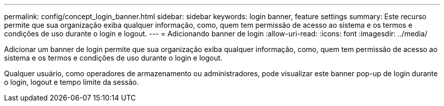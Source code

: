 ---
permalink: config/concept_login_banner.html 
sidebar: sidebar 
keywords: login banner, feature settings 
summary: Este recurso permite que sua organização exiba qualquer informação, como, quem tem permissão de acesso ao sistema e os termos e condições de uso durante o login e logout. 
---
= Adicionando banner de login
:allow-uri-read: 
:icons: font
:imagesdir: ../media/


[role="lead"]
Adicionar um banner de login permite que sua organização exiba qualquer informação, como, quem tem permissão de acesso ao sistema e os termos e condições de uso durante o login e logout.

Qualquer usuário, como operadores de armazenamento ou administradores, pode visualizar este banner pop-up de login durante o login, logout e tempo limite da sessão.
